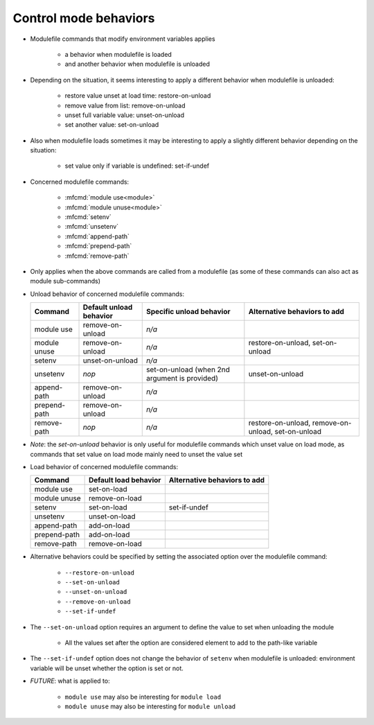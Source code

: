 .. _control-mode-behaviors:

Control mode behaviors
======================

- Modulefile commands that modify environment variables applies

    - a behavior when modulefile is loaded
    - and another behavior when modulefile is unloaded

- Depending on the situation, it seems interesting to apply a different
  behavior when modulefile is unloaded:

    - restore value unset at load time: restore-on-unload
    - remove value from list: remove-on-unload
    - unset full variable value: unset-on-unload
    - set another value: set-on-unload

- Also when modulefile loads sometimes it may be interesting to apply a
  slightly different behavior depending on the situation:

    - set value only if variable is undefined: set-if-undef

- Concerned modulefile commands:

    - :mfcmd:`module use<module>`
    - :mfcmd:`module unuse<module>`
    - :mfcmd:`setenv`
    - :mfcmd:`unsetenv`
    - :mfcmd:`append-path`
    - :mfcmd:`prepend-path`
    - :mfcmd:`remove-path`

- Only applies when the above commands are called from a modulefile (as some
  of these commands can also act as module sub-commands)

- Unload behavior of concerned modulefile commands:

  +--------------+-------------------------+--------------------------+-----------------------+
  | Command      | Default unload behavior | Specific unload behavior | Alternative behaviors |
  |              |                         |                          | to add                |
  +==============+=========================+==========================+=======================+
  | module use   | remove-on-unload        | *n/a*                    |                       |
  +--------------+-------------------------+--------------------------+-----------------------+
  | module unuse | remove-on-unload        | *n/a*                    | restore-on-unload,    |
  |              |                         |                          | set-on-unload         |
  +--------------+-------------------------+--------------------------+-----------------------+
  | setenv       | unset-on-unload         | *n/a*                    |                       |
  +--------------+-------------------------+--------------------------+-----------------------+
  | unsetenv     | *nop*                   | set-on-unload (when 2nd  | unset-on-unload       |
  |              |                         | argument is provided)    |                       |
  +--------------+-------------------------+--------------------------+-----------------------+
  | append-path  | remove-on-unload        | *n/a*                    |                       |
  +--------------+-------------------------+--------------------------+-----------------------+
  | prepend-path | remove-on-unload        | *n/a*                    |                       |
  +--------------+-------------------------+--------------------------+-----------------------+
  | remove-path  | *nop*                   | *n/a*                    | restore-on-unload,    |
  |              |                         |                          | remove-on-unload,     |
  |              |                         |                          | set-on-unload         |
  +--------------+-------------------------+--------------------------+-----------------------+

- *Note*: the *set-on-unload* behavior is only useful for modulefile commands
  which unset value on load mode, as commands that set value on load mode
  mainly need to unset the value set

- Load behavior of concerned modulefile commands:

  +--------------+-----------------------+-----------------------+
  | Command      | Default load behavior | Alternative behaviors |
  |              |                       | to add                |
  +==============+=======================+=======================+
  | module use   | set-on-load           |                       |
  +--------------+-----------------------+-----------------------+
  | module unuse | remove-on-load        |                       |
  +--------------+-----------------------+-----------------------+
  | setenv       | set-on-load           | set-if-undef          |
  +--------------+-----------------------+-----------------------+
  | unsetenv     | unset-on-load         |                       |
  +--------------+-----------------------+-----------------------+
  | append-path  | add-on-load           |                       |
  +--------------+-----------------------+-----------------------+
  | prepend-path | add-on-load           |                       |
  +--------------+-----------------------+-----------------------+
  | remove-path  | remove-on-load        |                       |
  +--------------+-----------------------+-----------------------+

- Alternative behaviors could be specified by setting the associated option
  over the modulefile command:

    - ``--restore-on-unload``
    - ``--set-on-unload``
    - ``--unset-on-unload``
    - ``--remove-on-unload``
    - ``--set-if-undef``

- The ``--set-on-unload`` option requires an argument to define the value to
  set when unloading the module

    - All the values set after the option are considered element to add to the
      path-like variable

- The ``--set-if-undef`` option does not change the behavior of ``setenv``
  when modulefile is unloaded: environment variable will be unset whether the
  option is set or not.

- *FUTURE*: what is applied to:

    - ``module use`` may also be interesting for ``module load``
    - ``module unuse`` may also be interesting for ``module unload``
